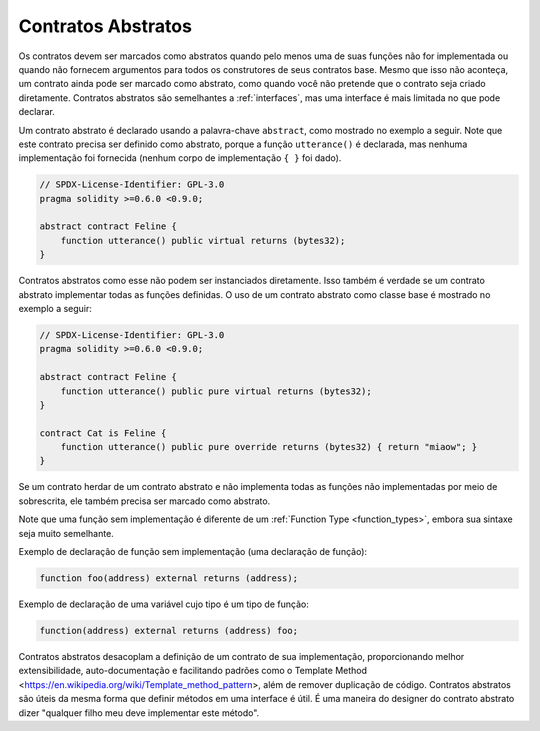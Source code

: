 .. index:: ! contract;abstract, ! abstract contract

.. _abstract-contract:

******************
Contratos Abstratos
******************

Os contratos devem ser marcados como abstratos quando pelo menos uma de suas funções não for implementada
ou quando não fornecem argumentos para todos os construtores de seus contratos base. 
Mesmo que isso não aconteça, um contrato ainda pode ser marcado como abstrato,
como quando você não pretende que o contrato seja criado diretamente. 
Contratos abstratos são semelhantes a :ref:`interfaces`, mas uma interface é mais limitada no que pode declarar.

Um contrato abstrato é declarado usando a palavra-chave ``abstract``, como mostrado no exemplo a seguir. 
Note que este contrato precisa ser definido como abstrato, porque a função ``utterance()`` é declarada, 
mas nenhuma implementação foi fornecida (nenhum corpo de implementação ``{ }`` foi dado).

.. code-block:: solidity

    // SPDX-License-Identifier: GPL-3.0
    pragma solidity >=0.6.0 <0.9.0;

    abstract contract Feline {
        function utterance() public virtual returns (bytes32);
    }

Contratos abstratos como esse não podem ser instanciados diretamente. 
Isso também é verdade se um contrato abstrato implementar todas as funções definidas. 
O uso de um contrato abstrato como classe base é mostrado no exemplo a seguir:

.. code-block:: solidity

    // SPDX-License-Identifier: GPL-3.0
    pragma solidity >=0.6.0 <0.9.0;

    abstract contract Feline {
        function utterance() public pure virtual returns (bytes32);
    }

    contract Cat is Feline {
        function utterance() public pure override returns (bytes32) { return "miaow"; }
    }

Se um contrato herdar de um contrato abstrato e não implementa todas as funções não implementadas por meio de sobrescrita, 
ele também precisa ser marcado como abstrato.

Note que uma função sem implementação é diferente de um :ref:`Function Type <function_types>`,
embora sua sintaxe seja muito semelhante.

Exemplo de declaração de função sem implementação (uma declaração de função):

.. code-block:: solidity

    function foo(address) external returns (address);

Exemplo de declaração de uma variável cujo tipo é um tipo de função:

.. code-block:: solidity

    function(address) external returns (address) foo;


Contratos abstratos desacoplam a definição de um contrato de sua implementação,
proporcionando melhor extensibilidade, auto-documentação e facilitando padrões como o Template Method <https://en.wikipedia.org/wiki/Template_method_pattern>, 
além de remover duplicação de código. 
Contratos abstratos são úteis da mesma forma que definir métodos em uma interface é útil. 
É uma maneira do designer do contrato abstrato dizer "qualquer filho meu deve implementar este método".

.. nota::

  Contratos abstratos não podem sobrescrever uma função virtual implementada com uma função não implementada.
